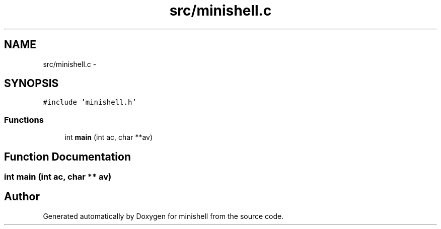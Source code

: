 .TH "src/minishell.c" 3 "Wed Jul 6 2016" "minishell" \" -*- nroff -*-
.ad l
.nh
.SH NAME
src/minishell.c \- 
.SH SYNOPSIS
.br
.PP
\fC#include 'minishell\&.h'\fP
.br

.SS "Functions"

.in +1c
.ti -1c
.RI "int \fBmain\fP (int ac, char **av)"
.br
.in -1c
.SH "Function Documentation"
.PP 
.SS "int main (int ac, char ** av)"

.SH "Author"
.PP 
Generated automatically by Doxygen for minishell from the source code\&.
